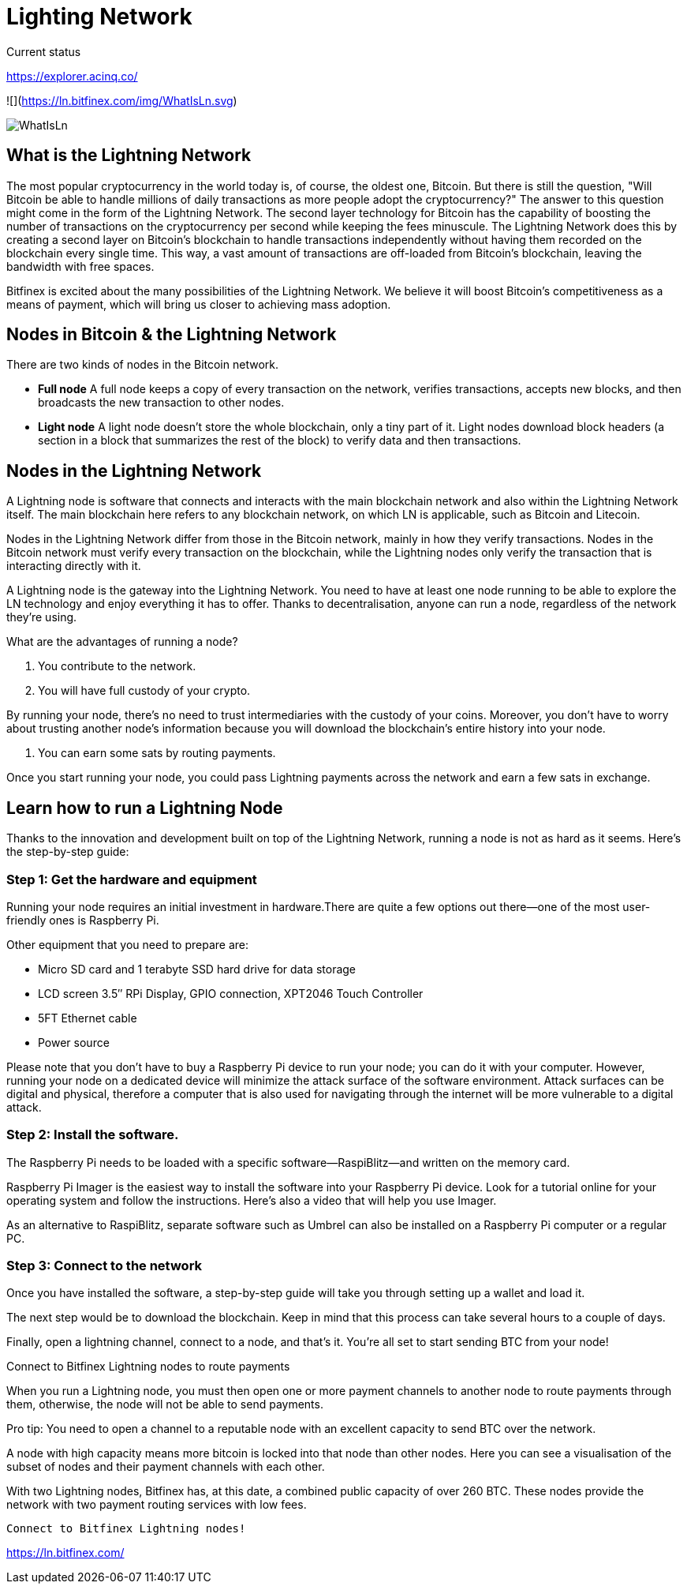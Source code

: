 # Lighting Network


Current status

https://explorer.acinq.co/

![](https://ln.bitfinex.com/img/WhatIsLn.svg)

image::https://ln.bitfinex.com/img/WhatIsLn.svg[]


## What is the Lightning Network

The most popular cryptocurrency in the world today is, of course, the oldest one, Bitcoin. But there is still the question, "Will Bitcoin be able to handle millions of daily transactions as more people adopt the cryptocurrency?"
The answer to this question might come in the form of the Lightning Network. The second layer technology for Bitcoin has the capability of boosting the number of transactions on the cryptocurrency per second while keeping the fees minuscule. The Lightning Network does this by creating a second layer on Bitcoin's blockchain to handle transactions independently without having them recorded on the blockchain every single time. This way, a vast amount of transactions are off-loaded from Bitcoin's blockchain, leaving the bandwidth with free spaces.

Bitfinex is excited about the many possibilities of the Lightning Network. We believe it will boost Bitcoin's competitiveness as a means of payment, which will bring us closer to achieving mass adoption.



## Nodes in Bitcoin & the Lightning Network

There are two kinds of nodes in the Bitcoin network.

* *Full node*
A full node keeps a copy of every transaction on the network, verifies transactions,  accepts new blocks, and then broadcasts the new transaction to other nodes.

* *Light node*
A light node doesn’t store the whole blockchain, only a tiny part of it. Light nodes download block headers (a section in a block that summarizes the rest of the block) to verify data and then transactions.




## Nodes in the Lightning Network

A Lightning node is software that connects and interacts with the main blockchain network and also within the Lightning Network itself. The main blockchain here refers to any blockchain network, on which LN is applicable, such as Bitcoin and Litecoin.

Nodes in the Lightning Network differ from those in the Bitcoin network, mainly in how they verify transactions. Nodes in the Bitcoin network must verify every transaction on the blockchain, while the Lightning nodes only verify the transaction that is interacting directly with it.

A Lightning node is the gateway into the Lightning Network. You need to have at least one node running to be able to explore the LN technology and enjoy everything it has to offer. Thanks to decentralisation, anyone can run a node, regardless of the network they’re using.

What are the advantages of running a node?

1. You contribute to the network.

2. You will have full custody of your crypto.

By running your node, there’s no need to trust intermediaries with the custody of your coins. Moreover, you don’t have to worry about trusting another node’s information because you will download the blockchain’s entire history into your node.

3. You can earn some sats by routing payments.


Once you start running your node, you could pass Lightning payments across the network and earn a few sats in exchange.


## Learn how to run a Lightning Node

Thanks to the innovation and development built on top of the Lightning Network, running a node is not as hard as it seems. Here’s the step-by-step guide:


### Step 1: Get the hardware and equipment

Running your node requires an initial investment in hardware.There are quite a few options out there—one of the most user-friendly ones is Raspberry Pi.

Other equipment that you need to prepare are:

* Micro SD card and 1 terabyte SSD hard drive for data storage
* LCD screen 3.5″ RPi Display, GPIO connection, XPT2046 Touch Controller
* 5FT Ethernet cable
* Power source

Please note that you don’t have to buy a Raspberry Pi device to run your node; you can do it with your computer. However, running your node on a dedicated device will minimize the attack surface of the software environment. Attack surfaces can be digital and physical, therefore a computer that is also used for navigating through the internet will be more vulnerable to a digital attack.

### Step 2: Install the software.

The Raspberry Pi needs to be loaded with a specific software—RaspiBlitz—and written on the memory card.

Raspberry Pi Imager is the easiest way to install the software into your Raspberry Pi device. Look for a tutorial online for your operating system and follow the instructions. Here’s also a video that will help you use Imager.


As an alternative to RaspiBlitz, separate software such as Umbrel can also be installed on a Raspberry Pi computer or a regular PC.

### Step 3: Connect to the network

Once you have installed the software, a step-by-step guide will take you through setting up a wallet and load it.

The next step would be to download the blockchain. Keep in mind that this process can take several hours to a couple of days.

Finally, open a lightning channel, connect to a node, and that’s it. You’re all set to start sending BTC from your node!

Connect to Bitfinex Lightning nodes to route payments

When you run a Lightning node, you must then open one or more payment channels to another node to route payments through them, otherwise, the node will not be able to send payments.

Pro tip: You need to open a channel to a reputable node with an excellent capacity to send BTC over the network.

A node with high capacity means more bitcoin is locked into that node than other nodes. Here you can see a visualisation of the subset of nodes and their payment channels with each other.

With two Lightning nodes, Bitfinex has, at this date, a combined public capacity of over 260 BTC. These nodes provide the network with two payment routing services with low fees.

 Connect to Bitfinex Lightning nodes!

https://ln.bitfinex.com/